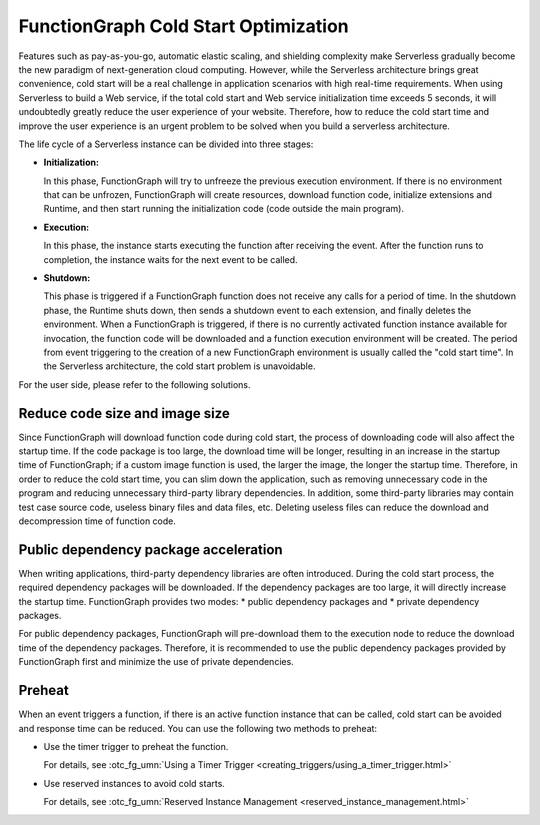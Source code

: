 FunctionGraph Cold Start Optimization
=====================================

Features such as pay-as-you-go, automatic elastic scaling, and shielding
complexity make Serverless gradually become the new paradigm of next-generation
cloud computing. However, while the Serverless architecture brings great
convenience, cold start will be a real challenge in application scenarios
with high real-time requirements. When using Serverless to build a Web service,
if the total cold start and Web service initialization time exceeds 5 seconds,
it will undoubtedly greatly reduce the user experience of your website.
Therefore, how to reduce the cold start time and improve the user
experience is an urgent problem to be solved when you build a serverless
architecture.

The life cycle of a Serverless instance can be divided into three stages:

* **Initialization:**

  In this phase, FunctionGraph will try to unfreeze the previous
  execution environment.
  If there is no environment that can be unfrozen, FunctionGraph will create
  resources, download function code, initialize extensions and Runtime,
  and then start running the initialization code (code outside the main
  program).

* **Execution:**

  In this phase, the instance starts executing the function after receiving
  the event.
  After the function runs to completion, the instance waits for the next
  event to be called.

* **Shutdown:**

  This phase is triggered if a FunctionGraph function does not receive any
  calls for a period of time. In the shutdown phase, the Runtime shuts down,
  then sends a shutdown event to each extension, and finally deletes the
  environment.
  When a FunctionGraph is triggered, if there is no currently activated
  function instance available for invocation, the function code will be
  downloaded and a function execution environment will be created.
  The period from event triggering to the creation of a new FunctionGraph
  environment is usually called the "cold start time".
  In the Serverless architecture, the cold start problem is unavoidable.

For the user side, please refer to the following solutions.

Reduce code size and image size
-------------------------------
Since FunctionGraph will download function code during cold start, the process
of downloading code will also affect the startup time.
If the code package is too large, the download time will be longer, resulting
in an increase in the startup time of FunctionGraph;
if a custom image function is used, the larger the image, the longer the
startup time.
Therefore, in order to reduce the cold start time, you can slim down the
application, such as removing unnecessary code in the program and reducing
unnecessary third-party library dependencies.
In addition, some third-party libraries may contain test case source code,
useless binary files and data files, etc. Deleting useless files can reduce
the download and decompression time of function code.

Public dependency package acceleration
--------------------------------------
When writing applications, third-party dependency libraries are often
introduced.
During the cold start process, the required dependency packages will be
downloaded.
If the dependency packages are too large, it will directly increase the
startup time.
FunctionGraph provides two modes:
* public dependency packages and
* private dependency packages.

For public dependency packages, FunctionGraph will pre-download them
to the execution node to reduce the download time of the dependency packages.
Therefore, it is recommended to use the public dependency packages provided
by FunctionGraph first and minimize the use of private dependencies.

Preheat
-------------------
When an event triggers a function, if there is an active function instance
that can be called, cold start can be avoided and response time can be
reduced. You can use the following two methods to preheat:

* Use the timer trigger to preheat the function.

  For details, see :otc_fg_umn:`Using a Timer Trigger <creating_triggers/using_a_timer_trigger.html>`

* Use reserved instances to avoid cold starts.

  For details, see :otc_fg_umn:`Reserved Instance Management <reserved_instance_management.html>`
